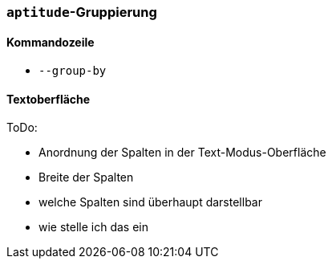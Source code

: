 // Datei: ./praxis/apt-und-aptitude-auf-die-eigenen-beduerfnisse-anpassen/aptitude-gruppierung.adoc

// Baustelle: Notizen

[[aptitude-gruppierung]]

=== `aptitude`-Gruppierung ===

==== Kommandozeile ====

* `--group-by`

==== Textoberfläche ====

ToDo:

* Anordnung der Spalten in der Text-Modus-Oberfläche
* Breite der Spalten
* welche Spalten sind überhaupt darstellbar
* wie stelle ich das ein

// Datei (Ende): ./praxis/apt-und-aptitude-auf-die-eigenen-beduerfnisse-anpassen/aptitude-gruppierung.adoc
